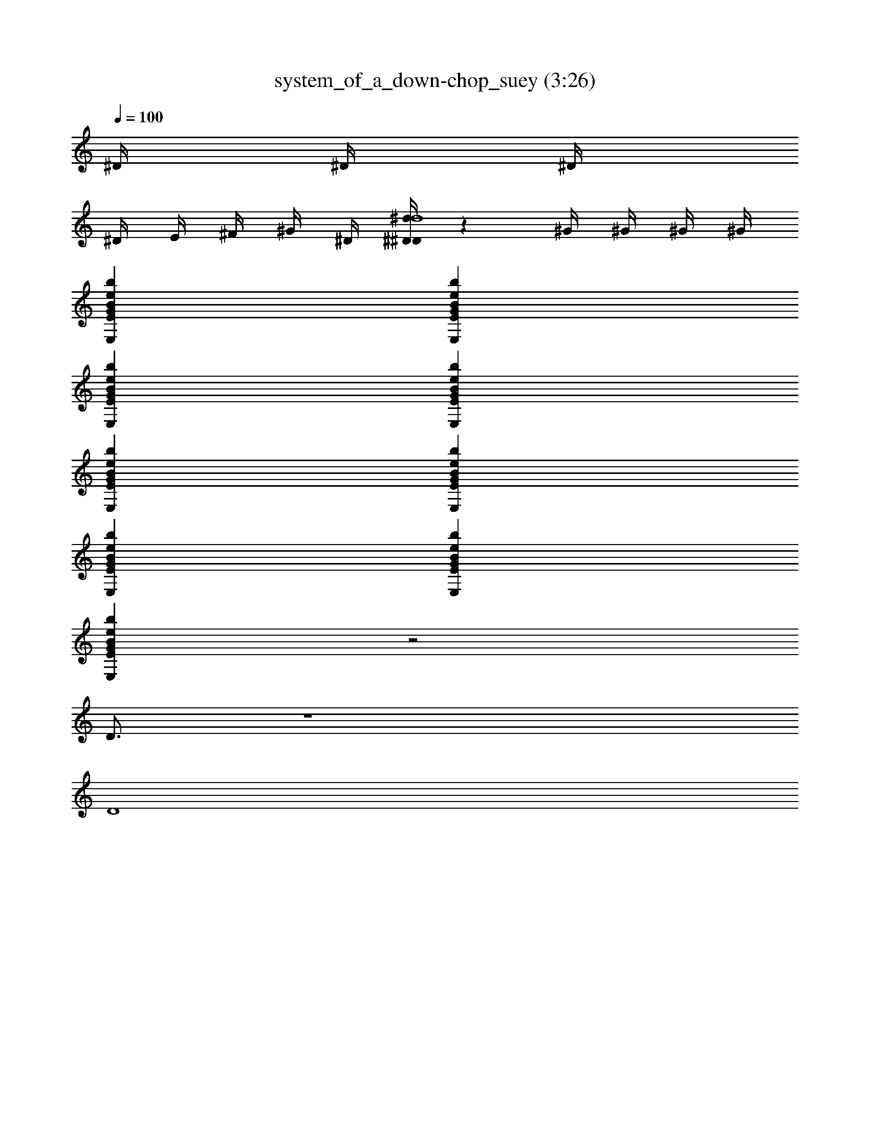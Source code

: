 X: 1
T: system_of_a_down-chop_suey (3:26)
Z: SOAD
L: 1/4
Q: 100
K: C
^D/4 ^D/4 ^D/4
^D/4 E/4 ^F/4 ^G/4 ^D/4 [^D/4^D/4^d/4d4] z/1 ^G/4 ^G/4 ^G/4 ^G/4
[E,BEGbe]
[ebGEBE,]
[E,BEGbe]
[ebGEBE,]
[E,BEGbe]
[ebGEBE,]
[E,BEGbe]
[ebGEBE,]
[E,BEGbe]
z2
D3/4
z4
D4